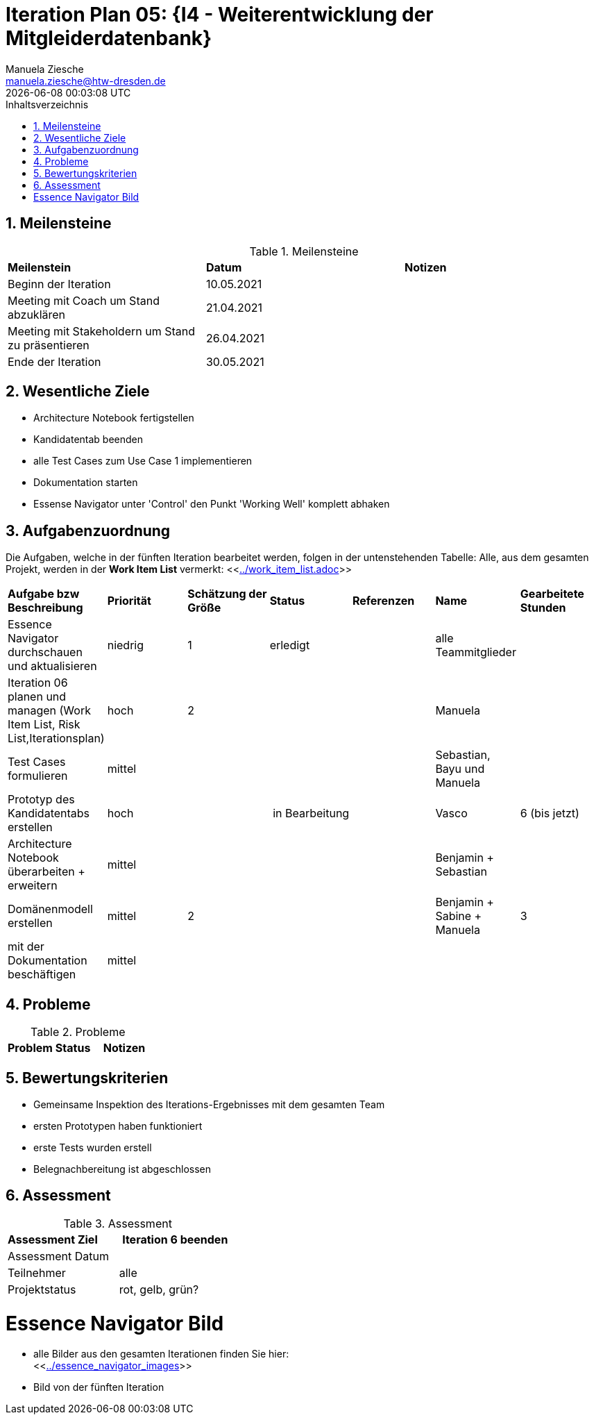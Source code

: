 = Iteration Plan 05: {I4 - Weiterentwicklung der Mitgleiderdatenbank}
Manuela Ziesche <manuela.ziesche@htw-dresden.de>
{localdatetime}
:toc: 
:toc-title: Inhaltsverzeichnis
:sectnums:
:source-highlighter: highlightjs


== Meilensteine

.Meilensteine
|===
| *Meilenstein* | *Datum* | *Notizen*
| Beginn der Iteration | 10.05.2021 |
| Meeting mit Coach um Stand abzuklären | 21.04.2021 |
| Meeting mit Stakeholdern um Stand zu präsentieren| 26.04.2021 |
| Ende der Iteration | 30.05.2021 |
|===

== Wesentliche Ziele

- Architecture Notebook fertigstellen
- Kandidatentab beenden 
- alle Test Cases zum Use Case 1 implementieren
- Dokumentation starten 
- Essense Navigator unter 'Control' den Punkt 'Working Well' komplett abhaken




== Aufgabenzuordnung

Die Aufgaben, welche in der fünften Iteration bearbeitet werden, folgen in der untenstehenden Tabelle:
Alle, aus dem gesamten Projekt, werden in der *Work Item List* vermerkt:  <<link:../work_item_list.adoc[]>>

|===
| *Aufgabe bzw Beschreibung* | *Priorität* | *Schätzung der Größe* | *Status* | *Referenzen* | *Name* | *Gearbeitete Stunden* 
| Essence Navigator durchschauen und aktualisieren | niedrig | 1 | erledigt |  | alle Teammitglieder |  
| Iteration 06 planen und managen (Work Item List, Risk List,Iterationsplan) | hoch | 2 |  | | Manuela | 
| Test Cases formulieren | mittel | | | | Sebastian, Bayu und Manuela | 
| Prototyp des Kandidatentabs erstellen | hoch | | in Bearbeitung | | Vasco | 6 (bis jetzt)
| Architecture Notebook überarbeiten + erweitern | mittel | | | | Benjamin + Sebastian | 
| Domänenmodell erstellen | mittel | 2 | | | Benjamin + Sabine + Manuela| 3
| mit der Dokumentation beschäftigen | mittel |  | | | | 
|===

== Probleme 

.Probleme
|===
| *Problem* | *Status* | *Notizen*
|===


== Bewertungskriterien

- Gemeinsame Inspektion des Iterations-Ergebnisses mit dem gesamten Team
- ersten Prototypen haben funktioniert
- erste Tests wurden erstell
- Belegnachbereitung ist abgeschlossen

== Assessment

.Assessment
|===
|*Assessment Ziel* | *Iteration 6 beenden*
|Assessment Datum | 
| Teilnehmer | alle
| Projektstatus | rot, gelb, grün?
|===




= Essence Navigator Bild

- alle Bilder aus den gesamten Iterationen finden Sie hier: +
<<link:../essence_navigator_images[]>> 

- Bild von der fünften Iteration

//image::../docs/project_management/essence_navigator_images/Essence_Navigator_Iteration05.png[]
